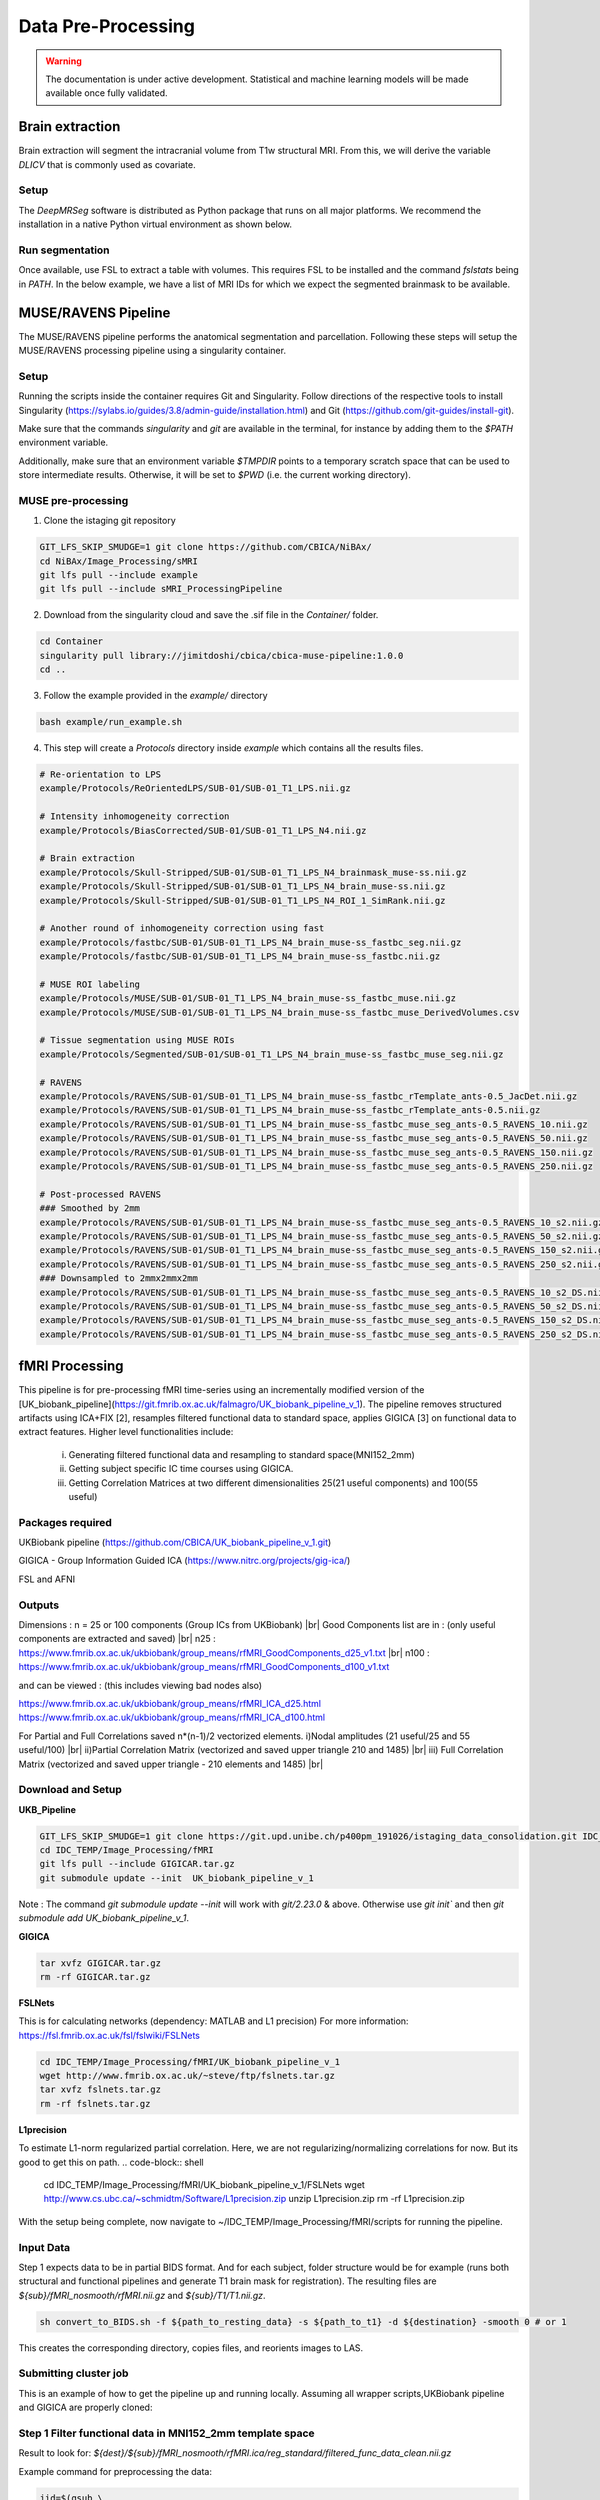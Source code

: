 ===================
Data Pre-Processing
===================

.. |br| raw:: html

   <br />

.. warning::
   The documentation is under active development.
   Statistical and machine learning models will be made available once fully
   validated.


----------------
Brain extraction
----------------
Brain extraction will segment the intracranial volume from T1w structural MRI.
From this, we will derive the variable `DLICV` that is commonly used as covariate.

^^^^^
Setup
^^^^^

The `DeepMRSeg` software is distributed as Python package that runs on all major
platforms.
We recommend the installation in a native Python virtual environment as shown
below.

.. tabs::

   .. code-tab:: text Linux/macOS

      python -m venv --clear .env
      . .env/bin/activate
      python -m pip install --upgrade pip
      python -m pip install git+https://github.com/CBICA/DeepMRSeg.git

      # Download the DLICV model
      deepmrseg_downloadmodel --model dlicv

      # Test single image
      deepmrseg_apply --task dlicv \\
         --inImg example/SUB-01_T1.nii.gz \\
         --outImg example/Protocols/DLICV/SUB-01_T1_brainmask.nii.gz

   .. code-tab:: text Windows 10/11

      python.exe -m venv --clear .env
      .env/Scripts/Activate.ps1
      python -m pip install --upgrade pip
      python -m pip install git+https://github.com/CBICA/DeepMRSeg.git

      # Download the DLICV model
      deepmrseg_downloadmodel --model dlicv

      # Test single image
      deepmrseg_apply --task dlicv `
         --inImg example/SUB-01_T1.nii.gz `
         --outImg example/Protocols/DLICV/SUB-01_T1_brainmask.nii.gz


^^^^^^^^^^^^^^^^
Run segmentation
^^^^^^^^^^^^^^^^

Once available, use FSL to extract a table with volumes.
This requires FSL to be installed and the command `fslstats` being in `PATH`.
In the below example, we have a list of MRI IDs for which we expect the
segmented brainmask to be available.


.. tabs::

   .. code-tab:: shell Linux/macOS

      # Write DLICV values into `DLICV.csv`
      echo "MRID,DLICV" > DLICV.csv

      while read -r line;
      do
         MRID=$(echo $line|cut -d ',' -f2;)
         brainmask=example/Protocols/DLICV/${MRID}_T1_brainmask.nii.gz
         echo -n "${MRID},"
         echo $(fslstats ${brainmask} -V | cut -d ' ' -f2)
      done < <(tail -n +2 participants.csv) | tee -a example/Protocols/DLICV.csv

   .. code-tab:: text Windows 10/11

      No documentation for doing this step in PowerShell is available yet.


--------------------
MUSE/RAVENS Pipeline
--------------------

The MUSE/RAVENS pipeline performs the anatomical segmentation and parcellation.
Following these steps will setup the MUSE/RAVENS processing pipeline using a
singularity container.

^^^^^
Setup
^^^^^

Running the scripts inside the container requires Git and Singularity.
Follow directions of the respective tools to install Singularity
(https://sylabs.io/guides/3.8/admin-guide/installation.html) and Git
(https://github.com/git-guides/install-git).

Make sure that the commands `singularity` and `git` are available in the
terminal, for instance by adding them to the `$PATH` environment variable.

Additionally, make sure that an environment variable `$TMPDIR` points to a
temporary scratch space that can be used to store intermediate results.
Otherwise, it will be set to `$PWD` (i.e. the current working directory).

^^^^^^^^^^^^^^^^^^^
MUSE pre-processing
^^^^^^^^^^^^^^^^^^^

1. Clone the istaging git repository

.. code-block:: shell

   GIT_LFS_SKIP_SMUDGE=1 git clone https://github.com/CBICA/NiBAx/
   cd NiBAx/Image_Processing/sMRI
   git lfs pull --include example
   git lfs pull --include sMRI_ProcessingPipeline


2. Download from the singularity cloud and save the .sif file in the `Container/` folder.

.. code-block:: shell

   cd Container
   singularity pull library://jimitdoshi/cbica/cbica-muse-pipeline:1.0.0 
   cd ..


3. Follow the example provided in the `example/` directory

.. code-block:: shell

   bash example/run_example.sh


4. This step will create a `Protocols` directory inside `example` which contains all the results files.

.. code-block:: shell

	 # Re-orientation to LPS
	 example/Protocols/ReOrientedLPS/SUB-01/SUB-01_T1_LPS.nii.gz

	 # Intensity inhomogeneity correction
	 example/Protocols/BiasCorrected/SUB-01/SUB-01_T1_LPS_N4.nii.gz

	 # Brain extraction	
	 example/Protocols/Skull-Stripped/SUB-01/SUB-01_T1_LPS_N4_brainmask_muse-ss.nii.gz
	 example/Protocols/Skull-Stripped/SUB-01/SUB-01_T1_LPS_N4_brain_muse-ss.nii.gz
	 example/Protocols/Skull-Stripped/SUB-01/SUB-01_T1_LPS_N4_ROI_1_SimRank.nii.gz
 
	 # Another round of inhomogeneity correction using fast
	 example/Protocols/fastbc/SUB-01/SUB-01_T1_LPS_N4_brain_muse-ss_fastbc_seg.nii.gz
	 example/Protocols/fastbc/SUB-01/SUB-01_T1_LPS_N4_brain_muse-ss_fastbc.nii.gz  

	 # MUSE ROI labeling
	 example/Protocols/MUSE/SUB-01/SUB-01_T1_LPS_N4_brain_muse-ss_fastbc_muse.nii.gz
	 example/Protocols/MUSE/SUB-01/SUB-01_T1_LPS_N4_brain_muse-ss_fastbc_muse_DerivedVolumes.csv

	 # Tissue segmentation using MUSE ROIs
	 example/Protocols/Segmented/SUB-01/SUB-01_T1_LPS_N4_brain_muse-ss_fastbc_muse_seg.nii.gz

	 # RAVENS
	 example/Protocols/RAVENS/SUB-01/SUB-01_T1_LPS_N4_brain_muse-ss_fastbc_rTemplate_ants-0.5_JacDet.nii.gz
	 example/Protocols/RAVENS/SUB-01/SUB-01_T1_LPS_N4_brain_muse-ss_fastbc_rTemplate_ants-0.5.nii.gz
	 example/Protocols/RAVENS/SUB-01/SUB-01_T1_LPS_N4_brain_muse-ss_fastbc_muse_seg_ants-0.5_RAVENS_10.nii.gz
	 example/Protocols/RAVENS/SUB-01/SUB-01_T1_LPS_N4_brain_muse-ss_fastbc_muse_seg_ants-0.5_RAVENS_50.nii.gz
	 example/Protocols/RAVENS/SUB-01/SUB-01_T1_LPS_N4_brain_muse-ss_fastbc_muse_seg_ants-0.5_RAVENS_150.nii.gz
	 example/Protocols/RAVENS/SUB-01/SUB-01_T1_LPS_N4_brain_muse-ss_fastbc_muse_seg_ants-0.5_RAVENS_250.nii.gz

	 # Post-processed RAVENS
	 ### Smoothed by 2mm
	 example/Protocols/RAVENS/SUB-01/SUB-01_T1_LPS_N4_brain_muse-ss_fastbc_muse_seg_ants-0.5_RAVENS_10_s2.nii.gz
	 example/Protocols/RAVENS/SUB-01/SUB-01_T1_LPS_N4_brain_muse-ss_fastbc_muse_seg_ants-0.5_RAVENS_50_s2.nii.gz
	 example/Protocols/RAVENS/SUB-01/SUB-01_T1_LPS_N4_brain_muse-ss_fastbc_muse_seg_ants-0.5_RAVENS_150_s2.nii.gz
	 example/Protocols/RAVENS/SUB-01/SUB-01_T1_LPS_N4_brain_muse-ss_fastbc_muse_seg_ants-0.5_RAVENS_250_s2.nii.gz
	 ### Downsampled to 2mmx2mmx2mm
	 example/Protocols/RAVENS/SUB-01/SUB-01_T1_LPS_N4_brain_muse-ss_fastbc_muse_seg_ants-0.5_RAVENS_10_s2_DS.nii.gz
	 example/Protocols/RAVENS/SUB-01/SUB-01_T1_LPS_N4_brain_muse-ss_fastbc_muse_seg_ants-0.5_RAVENS_50_s2_DS.nii.gz
	 example/Protocols/RAVENS/SUB-01/SUB-01_T1_LPS_N4_brain_muse-ss_fastbc_muse_seg_ants-0.5_RAVENS_150_s2_DS.nii.gz
	 example/Protocols/RAVENS/SUB-01/SUB-01_T1_LPS_N4_brain_muse-ss_fastbc_muse_seg_ants-0.5_RAVENS_250_s2_DS.nii.gz

---------------
fMRI Processing
---------------

This pipeline is for pre-processing fMRI time-series using an incrementally
modified version of the [UK_biobank_pipeline](https://git.fmrib.ox.ac.uk/falmagro/UK_biobank_pipeline_v_1). 
The pipeline removes structured artifacts using ICA+FIX [2], resamples filtered functional data to standard space, applies GIGICA [3] on functional data to extract features. Higher level functionalities include:

 i) Generating filtered functional data and resampling to standard space(MNI152_2mm)  
 ii) Getting subject specific IC time courses using GIGICA.  
 iii) Getting Correlation Matrices at two different dimensionalities 25(21 useful components) and 100(55 useful)


^^^^^^^^^^^^^^^^^
Packages required
^^^^^^^^^^^^^^^^^

UKBiobank pipeline (https://github.com/CBICA/UK_biobank_pipeline_v_1.git)  

GIGICA - Group Information Guided ICA (https://www.nitrc.org/projects/gig-ica/)

FSL and AFNI

^^^^^^^
Outputs
^^^^^^^

Dimensions : n = 25 or 100 components (Group ICs from UKBiobank)  |br|
Good Components list are in : (only useful components are extracted and saved)  |br|
n25 :  https://www.fmrib.ox.ac.uk/ukbiobank/group_means/rfMRI_GoodComponents_d25_v1.txt |br|
n100 : https://www.fmrib.ox.ac.uk/ukbiobank/group_means/rfMRI_GoodComponents_d100_v1.txt  

and can be viewed : (this includes viewing bad nodes also)

https://www.fmrib.ox.ac.uk/ukbiobank/group_means/rfMRI_ICA_d25.html
https://www.fmrib.ox.ac.uk/ukbiobank/group_means/rfMRI_ICA_d100.html

For Partial and Full Correlations saved n*(n-1)/2 vectorized elements.  
i)Nodal amplitudes (21 useful/25 and 55 useful/100)  |br|
ii)Partial Correlation Matrix (vectorized and saved upper triangle 210 and 1485)  |br|
iii) Full Correlation Matrix (vectorized and saved upper triangle - 210  elements and 1485) |br|


^^^^^^^^^^^^^^^^^^
Download and Setup
^^^^^^^^^^^^^^^^^^

**UKB_Pipeline**

.. code-block:: shell

   GIT_LFS_SKIP_SMUDGE=1 git clone https://git.upd.unibe.ch/p400pm_191026/istaging_data_consolidation.git IDC_TEMP  
   cd IDC_TEMP/Image_Processing/fMRI
   git lfs pull --include GIGICAR.tar.gz     
   git submodule update --init  UK_biobank_pipeline_v_1

Note : The command `git submodule update --init` will work with `git/2.23.0` & above. Otherwise use `git init`` and then `git submodule add UK_biobank_pipeline_v_1`.  

**GIGICA**  

.. code-block:: shell

   tar xvfz GIGICAR.tar.gz
   rm -rf GIGICAR.tar.gz


**FSLNets**

This is for calculating networks (dependency: MATLAB and L1 precision)  
For more information: https://fsl.fmrib.ox.ac.uk/fsl/fslwiki/FSLNets

.. code-block:: shell

   cd IDC_TEMP/Image_Processing/fMRI/UK_biobank_pipeline_v_1
   wget http://www.fmrib.ox.ac.uk/~steve/ftp/fslnets.tar.gz
   tar xvfz fslnets.tar.gz
   rm -rf fslnets.tar.gz

**L1precision**

To estimate L1-norm regularized partial correlation. Here, we are not regularizing/normalizing correlations for now. But its good to get this on path.
.. code-block:: shell

   cd IDC_TEMP/Image_Processing/fMRI/UK_biobank_pipeline_v_1/FSLNets  
   wget http://www.cs.ubc.ca/~schmidtm/Software/L1precision.zip
   unzip L1precision.zip
   rm -rf L1precision.zip


With the setup being complete, now navigate to ~/IDC_TEMP/Image_Processing/fMRI/scripts for running the pipeline.

^^^^^^^^^^
Input Data
^^^^^^^^^^

Step 1 expects data to be in partial BIDS format. And for each subject, folder structure would be for example (runs both structural and functional pipelines and generate T1 brain mask for registration).
The resulting files are `${sub}/fMRI_nosmooth/rfMRI.nii.gz` and `${sub}/T1/T1.nii.gz`.


.. code-block:: shell

   sh convert_to_BIDS.sh -f ${path_to_resting_data} -s ${path_to_t1} -d ${destination} -smooth 0 # or 1
  
This creates the corresponding directory, copies files, and reorients images to LAS.

^^^^^^^^^^^^^^^^^^^^^^
Submitting cluster job
^^^^^^^^^^^^^^^^^^^^^^

This is an example of how to get the pipeline up and running locally. Assuming all wrapper scripts,UKBiobank pipeline and GIGICA are properly cloned:

^^^^^^^^^^^^^^^^^^^^^^^^^^^^^^^^^^^^^^^^^^^^^^^^^^^^^^^^^^
Step 1 Filter functional data in MNI152_2mm template space
^^^^^^^^^^^^^^^^^^^^^^^^^^^^^^^^^^^^^^^^^^^^^^^^^^^^^^^^^^

Result to look for: `${dest}/${sub}/fMRI_nosmooth/rfMRI.ica/reg_standard/filtered_func_data_clean.nii.gz`

Example command for preprocessing the data:

.. code-block:: shell

    jid=$(qsub \
        -terse \
        -j y \
        -l h_vmem=12G \
        -o ${dest}/${sub}/sge/\$JOB_NAME-\$JOB_ID.log \
        ${path_to_script}/ukbb_fix.sh \
        -s ${sub} \
        -i ${inpath} \
        -tr ${TR} \
        -te ${TE} \
        -fwhm 100 \
        -p ${UKBB_Pipeline_Dir} \
        -smooth 0 );


where sub - subject ID   
      inpath - Path for input directory where subject directory exists(output will be saved in \${inpath}/\${sub})   
      TR - Repetition Time(sec)   
      TE - Echo Time(ms)  
      FWHM - Smoothing parameter - Full Width at Half Max  
      p - location of UKBB pipeline directory   
      -smooth - 0/1 0-no smoothing(uses WHII training data for FIX denoising)  
                    1 - smoothing (uses Standard data for FIX denoising)


^^^^^^
Step 2
^^^^^^

Running GIGICA on filtered functional data separately for 25 and 100 components.

**Result to look for:** \${dest}/\${sub}/\${sub}_gigica.mat which has subject specific time courses and ICs.  
      gigica.mat - ic : nVoxels x nComponents  
                 - tc : nTimecourses x nComponents  

**Other results:** \${sub}_timecourses.nii.gz and \${sub}_componets.nii.gz

Example command for obtaining gigica matrix for an individual:

.. code-block:: shell

    jid=$(qsub \
          -terse \
          -b y \
          -j y \
          -l h_vmem=10G \
          -o ${dest}/${sub}/sge/\$JOB_NAME-\$JOB_ID.log \
          ${path_to_script}/run_GIGICA.sh \
          -in ${filtered_img} \
          -ref ${ref_ics} \
          -mask ${mask_img} \
          -dest ${out_base} \
          -p ${gigica_dir} \
          -a 0.5 );

where in - full path to filtered functional data registered to standard space from previous step (4D file)  
        ref - absolute path to reference group ICs(4D file)  
        mask -  absolute path to MNI152_2mm binarized mask  
        dest - output directory along with  base name
        p - path to GIGICA scripts directory
        a - similarity parameter by default 0.5 (optional) |br|

^^^^^^^^^^^^^^^^^^^^^^^^^^^^^^^^^^^^^^^^^^
Step 3 Extract features from GIGICA matrix
^^^^^^^^^^^^^^^^^^^^^^^^^^^^^^^^^^^^^^^^^^

Run separately for 25 and 100 components.

**Result to look for:** Within \${dest}/\${sub}/rfMRI_d100/:

\${sub}_NodeAmplitudes_v1.txt - which has nodal amplitudes of size n=21 or n=55  
\${sub}_partialcorr_v1.txt - partial correlations of size (21x20/2 = 210 elements or 55x54/2 = 1485 elements)  
\${sub}_fullcorr_v1.txt - Full correlations of size (21x20/2 = 210 elements or 55x54/2 = 1485 elements)

Example command for obtaining final features for an individual:

.. code-block:: shell

  jid=$(qsub \
        -terse \
        -b y \
        -j y \
        -l h_vmem=8G \
        -o ${dest}/${sub}/sge/\$JOB_NAME-\$JOB_ID.log \
        ${script}/processing_gigica.sh \
        -s ${sub} \
        -tr ${TR} \
        -iDir ${protoDir}/GIGICA/gigica_d100 \
        -nets ${FSLNets} \
        -p ${ukb} \
        -n  ${nc} \
        -gDir ${ukb}/templates/group/ \
        -tp ${ntp} \
        -o ${dest})


where s - subject ID  
      tr - Repetition Time(sec)  
      iDir - path for GIGICA input result directory  
      nets - path to FSLNets. This must be within UK_biobank_pipeline_v_1 when we clone repository  
      p - path to UKBiobank scripts directory  
      n - number of components(25 or 100)  
      gDir - path to group directory where template for melodic_IC_d25 and melodic_IC_d100 exists.  
      tp - number of timepoints  
      o - destination directory for saving final results.  

### Working Example:

i) Copy data from project:  

.. code-block:: shell

        mkdir \${HOME}/Data/ -pv  
        cp -r /cbica/projects/BLSA/Pipelines/rsfMRI/rsfMRI_2020/Data/Nifti/BLSA_7996_06-0_10/ \${HOME}/Data/

ii) Set all environment variables and paths in settings.sh within scripts directory.


iii) Create destination directory  
.. code-block:: shell

      mkdir \${HOME}/Out/UKB_Pipeline/BLSA_7996_06-0_10/sge -pv


.. code-block:: shell

  sh convert_to_BIDS.sh \
  -f ${HOME}/Data/BLSA_7996_06-0_10/BLSA_7996_06-0_10_REST.nii.gz \
  -s ${HOME}/Data/BLSA_7996_06-0_10/BLSA_7996_06-0_10_T1.nii.gz  \
  -d ${HOME}/Out/UKB_Pipeline/BLSA_7996_06-0_10 \
  -smooth 0


  Expected output is :
      `\${HOME}/Out/UKB_Pipeline/BLSA_7996_06-0_10/fMRI_nosmooth/rfMRI.nii.gz`   
      `\${HOME}/Out/UKB_Pipeline/BLSA_7996_06-0_10/T1/T1.nii.gz`   

For submitting this script to cluster:

.. code-block:: shell

    jid=$(qsub \
          -terse \
          -b y \
          -j y \
          -l short \
          -o ${HOME}/Out/UKB_Pipeline/BLSA_7996_06-0_10/sge/\$JOB_NAME-\$JOB_ID.log \
          $HOME/IDC_TEMP/Image_Processing/fMRI/scripts/convert_to_BIDS.sh \
          -f ${HOME}/Data/BLSA_7996_06-0_10/BLSA_7996_06-0_10_REST.nii.gz \
          -s ${HOME}/Data/BLSA_7996_06-0_10/BLSA_7996_06-0_10_T1.nii.gz  \
          -d ${HOME}/Out/UKB_Pipeline/BLSA_7996_06-0_10 \
          -smooth 0)


  iv) Check Orientation and see if it is LAS:  
   `fslhd \${HOME}/Out/UKB_Pipeline/BLSA_7996_06-0_10/fMRI_nosmooth/rfMRI.nii.gz`   
   `fslhd \${HOME}/Out/UKB_Pipeline/BLSA_7996_06-0_10/T1/T1.nii.gz`

  Expected output:
    `qform_xorient  Right-to-Left`  
    `qform_yorient  Posterior-to-Anterior`  
    `qform_zorient  Inferior-to-Superior`

  v) Next run fmri pipeline by:

.. code-block:: shell

    sh ukbb_fix.sh  \
     -s BLSA_7996_06-0_10 \
     -tr 2 \
     -te 25 \
     -fwhm 100  \
     -p ${HOME}/IDC_TEMP/Image_Processing/fMRI/UK_biobank_pipeline_v_1/  \
     -i ${HOME}/Out/UKB_Pipeline/ \
     -smooth 0

Expected: \${HOME}/Out/UKB_Pipeline/BLSA_7996_06-0_10/fMRI_nosmooth/rfMRI.ica/reg_standard/filtered_func_data_clean.nii.gz (in standard space)

For submitting this script to cluster:

.. code-block:: shell

    jid=$(qsub \
          -terse \
          -b y \
          -j y \
          -l h_vmem=12G \
          -o ${HOME}/Out/UKB_Pipeline/BLSA_7996_06-0_10/sge/\$JOB_NAME-\$JOB_ID.log \
          $HOME/IDC_TEMP/Image_Processing/fMRI/scripts/ukbb_fix.sh \
          -s BLSA_7996_06-0_10 \
          -tr 2 \
          -te 25 \
          -fwhm 100  \
          -p ${HOME}/IDC_TEMP/Image_Processing/fMRI/UK_biobank_pipeline_v_1/  \
          -i ${HOME}/Out/UKB_Pipeline/ \
          -smooth 0)


vi) For GIGICA,

.. code-block:: shell

  mkdir ${HOME}/Out/GIGICA/gigica_d100/BLSA_7996_06-0_10/sge -pv
  sh run_GIGICA.sh \
    -in ${HOME}/Out/UKB_Pipeline/BLSA_7996_06-0_10/fMRI_nosmooth/rfMRI.ica/reg_standard/filtered_func_data_clean.nii.gz \
    -ref ${HOME}/IDC_TEMP/Image_Processing/fMRI/UK_biobank_pipeline_v_1/templates/group/melodic_IC_100.nii.gz  \
    -mask ${HOME}/IDC_TEMP/Image_Processing/fMRI/UK_biobank_pipeline_v_1/templates/MNI152_T1_2mm_brain_mask_bin.nii.gz \
    -dest ${HOME}/Out/GIGICA/gigica_d100/BLSA_7996_06-0_10/BLSA_7996_06-0_10 \
    -p ${HOME}/GIGICAR/ \
    -a 0.5

Pre-requisite: This script takes filtered_func_data_clean in standard space as input which is the output from previous step.  
Expected output:  ``\${HOME}/Out/GIGICA/gigica_d100/BLSA_7996_06-0_10/BLSA_7996_06-0_10_gigica.mat`

The above script runs on MATLAB and exceeds interactive CPU/run limit. It may also use lot of CPUs. To avoid this, it can be submitted as batch job as below .

.. code-block:: shell

    jid=$(qsub \
        -terse \
        -b y \
        -j y \
        -l h_vmem=10G \
        -o ${HOME}/Out/GIGICA/gigica_d100/BLSA_7996_06-0_10/sge/\$JOB_NAME-\$JOB_ID.log \
        $HOME/IDC_TEMP/Image_Processing/fMRI/scripts/run_GIGICA.sh \
        -in ${HOME}/Out/UKB_Pipeline/BLSA_7996_06-0_10/fMRI_nosmooth/rfMRI.ica/reg_standard/filtered_func_data_clean.nii.gz \
        -ref ${HOME}/IDC_TEMP/Image_Processing/fMRI/UK_biobank_pipeline_v_1/templates/group/melodic_IC_100.nii.gz  \
        -mask ${HOME}/IDC_TEMP/Image_Processing/fMRI/UK_biobank_pipeline_v_1/templates/MNI152_T1_2mm_brain_mask_bin.nii.gz \
        -dest ${HOME}/Out/GIGICA/gigica_d100/BLSA_7996_06-0_10/BLSA_7996_06-0_10 \
        -p ${HOME}/IDC_TEMP/Image_Processing/fMRI/GIGICAR/ \
        -a 0.5 )


vii) For Feature Extraction,  


.. code-block:: shell
  mkdir ${HOME}/Out/Features/BLSA_7996_06-0_10/sge -pv
  sh processing_gigica.sh \
    -s BLSA_7996_06-0_10 \
    -tr 2 \
    -iDir ${HOME}/Out/GIGICA/gigica_d100/ \
    -nets ${HOME}/IDC_TEMP/Image_Processing/fMRI/UK_biobank_pipeline_v_1/FSLNets \
    -p ${HOME}/IDC_TEMP/Image_Processing/fMRI/UK_biobank_pipeline_v_1/ \
    -n 100 \
    -gDir ${HOME}/IDC_TEMP/Representation/fMRI/UK_biobank_pipeline_v_1/templates/group/ \
    -tp 180 \
    -o ${HOME}/Out/Features/


Expected output files:|br|
`\${HOME}/Out/Features/BLSA_7996_06-0_10/rfMRI_d100/BLSA_7996_06-0_10_NodeAmplitudes_v1.txt`  |br|
`\${HOME}/Out/Features/BLSA_7996_06-0_10/rfMRI_d100/BLSA_7996_06-0_10_partialcorr_v1.txt`  |br|
`\${HOME}/Out/Features/BLSA_7996_06-0_10/rfMRI_d100/BLSA_7996_06-0_10_fullcorr_v1.txt`

For submitting this script to cluster:

.. code-block:: shell

    jid=$(qsub \
        -terse \
        -b y \
        -j y \
        -l h_vmem=8G \
        -o ${HOME}/Out/Features/BLSA_7996_06-0_10/sge/\$JOB_NAME-\$JOB_ID.log \
        $HOME/IDC_TEMP/Image_Processing/fMRI/scripts/processing_gigica.sh \
        -s BLSA_7996_06-0_10 \
        -tr 2 \
        -iDir ${HOME}/Out/GIGICA/gigica_d100/ \
        -nets ${HOME}/IDC_TEMP/Image_Processing/fMRI/UK_biobank_pipeline_v_1/FSLNets \
        -p ${HOME}/IDC_TEMP/Image_Processing/fMRI/UK_biobank_pipeline_v_1/ \
        -n 100 \
        -gDir ${HOME}/IDC_TEMP/Image_Processing/fMRI/UK_biobank_pipeline_v_1/templates/group/ \
        -tp 180 \
        -o ${HOME}/Out/Features/ )


^^^^^^^^^^
References
^^^^^^^^^^

[1] Miller KL, Alfaro-Almagro F, Bangerter NK, Thomas DL, Yacoub E, Xu J, Bartsch AJ, Jbabdi S, Sotiropoulos SN, Andersson JL, Griffanti L, Douaud G, Okell TW, Weale P, Dragonu I, Garratt S, Hudson S, Collins R, Jenkinson M, Matthews PM, Smith SM. Multimodal population brain imaging in the UK Biobank prospective epidemiological study. Nat Neurosci. 2016 Nov;19(11):1523-1536. doi: 10.1038/nn.4393 . Epub 2016 Sep 19. PMID: 27643430 ; PMCID: PMC5086094. 

[2] L. Griffanti, G. Salimi-Khorshidi, C.F. Beckmann, E.J. Auerbach, G. Douaud, C.E. Sexton, E. Zsoldos, K. Ebmeier, N. Filippini, C.E. Mackay, S. Moeller, J.G. Xu, E. Yacoub, G. Baselli, K. Ugurbil, K.L. Miller, and S.M. Smith. ICA-based artefact removal and accelerated fMRI acquisition for improved resting state network imaging. NeuroImage, 95:232-47, 2014

[3] Du Y, Fan Y. Group information guided ICA for fMRI data analysis. Neuroimage. 2013 Apr 1;69:157-97. doi: 10.1016/j.neuroimage.2012.11.008 . Epub 2012 Nov 27. PMID: 23194820 .  
